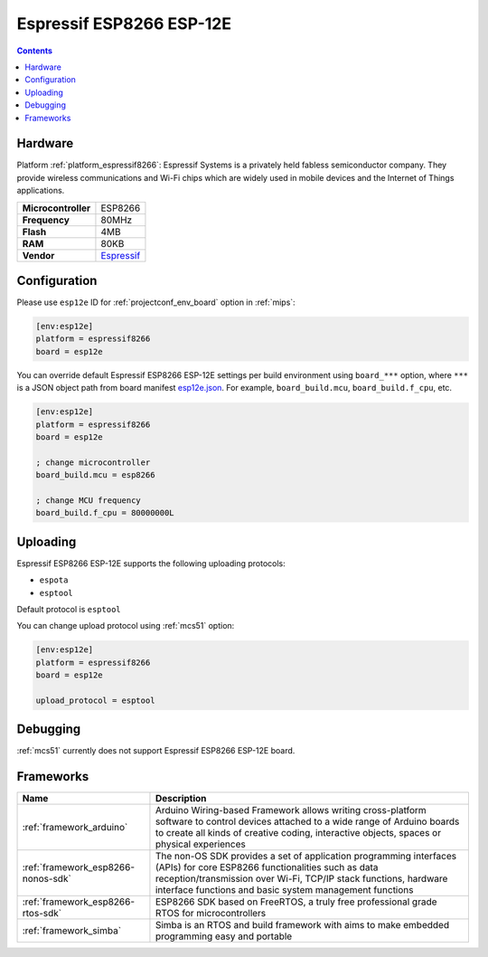
.. _board_espressif8266_esp12e:

Espressif ESP8266 ESP-12E
=========================

.. contents::

Hardware
--------

Platform :ref:`platform_espressif8266`: Espressif Systems is a privately held fabless semiconductor company. They provide wireless communications and Wi-Fi chips which are widely used in mobile devices and the Internet of Things applications.

.. list-table::

  * - **Microcontroller**
    - ESP8266
  * - **Frequency**
    - 80MHz
  * - **Flash**
    - 4MB
  * - **RAM**
    - 80KB
  * - **Vendor**
    - `Espressif <http://www.esp8266.com/wiki/doku.php?id=esp8266-module-family&utm_source=platformio.org&utm_medium=docs>`__


Configuration
-------------

Please use ``esp12e`` ID for :ref:`projectconf_env_board` option in :ref:`mips`:

.. code-block:: ini

  [env:esp12e]
  platform = espressif8266
  board = esp12e

You can override default Espressif ESP8266 ESP-12E settings per build environment using
``board_***`` option, where ``***`` is a JSON object path from
board manifest `esp12e.json <https://github.com/platformio/platform-espressif8266/blob/master/boards/esp12e.json>`_. For example,
``board_build.mcu``, ``board_build.f_cpu``, etc.

.. code-block:: ini

  [env:esp12e]
  platform = espressif8266
  board = esp12e

  ; change microcontroller
  board_build.mcu = esp8266

  ; change MCU frequency
  board_build.f_cpu = 80000000L


Uploading
---------
Espressif ESP8266 ESP-12E supports the following uploading protocols:

* ``espota``
* ``esptool``

Default protocol is ``esptool``

You can change upload protocol using :ref:`mcs51` option:

.. code-block:: ini

  [env:esp12e]
  platform = espressif8266
  board = esp12e

  upload_protocol = esptool

Debugging
---------
:ref:`mcs51` currently does not support Espressif ESP8266 ESP-12E board.

Frameworks
----------
.. list-table::
    :header-rows:  1

    * - Name
      - Description

    * - :ref:`framework_arduino`
      - Arduino Wiring-based Framework allows writing cross-platform software to control devices attached to a wide range of Arduino boards to create all kinds of creative coding, interactive objects, spaces or physical experiences

    * - :ref:`framework_esp8266-nonos-sdk`
      - The non-OS SDK provides a set of application programming interfaces (APIs) for core ESP8266 functionalities such as data reception/transmission over Wi-Fi, TCP/IP stack functions, hardware interface functions and basic system management functions

    * - :ref:`framework_esp8266-rtos-sdk`
      - ESP8266 SDK based on FreeRTOS, a truly free professional grade RTOS for microcontrollers

    * - :ref:`framework_simba`
      - Simba is an RTOS and build framework with aims to make embedded programming easy and portable
